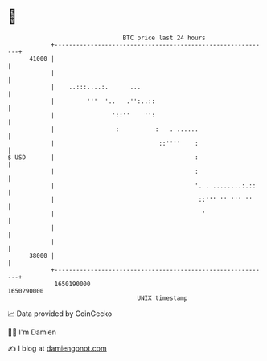* 👋

#+begin_example
                                   BTC price last 24 hours                    
               +------------------------------------------------------------+ 
         41000 |                                                            | 
               |                                                            | 
               |    ..:::....:.      ...                                    | 
               |         '''  '..   .'':..::                                | 
               |                '::''    '':                                | 
               |                 :          :   . ......                    | 
               |                             ::''''    :                    | 
   $ USD       |                                       :                    | 
               |                                       :                    | 
               |                                       '. . ........:.::    | 
               |                                        ::''' '' ''' ''     | 
               |                                         '                  | 
               |                                                            | 
               |                                                            | 
         38000 |                                                            | 
               +------------------------------------------------------------+ 
                1650190000                                        1650290000  
                                       UNIX timestamp                         
#+end_example
📈 Data provided by CoinGecko

🧑‍💻 I'm Damien

✍️ I blog at [[https://www.damiengonot.com][damiengonot.com]]
